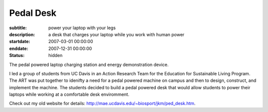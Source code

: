 ==========
Pedal Desk
==========

:subtitle: power your laptop with your legs
:description: a desk that charges your laptop while you work with human power
:startdate: 2007-03-01 00:00:00
:enddate: 2007-12-31 00:00:00
:status: hidden

.. image:: {{ media_url('images/pedal-desk.jpg') }}
   :class: img-rounded

The pedal powered laptop charging station and energy demonstration device.

I led a group of students from UC Davis in an Action Research Team for the
Education for Sustainable Living Program. The ART was put together to idenifty
a need for a pedal powered machine on campus and then to design, construct, and
implement the machine. The students decided to build a pedal powered desk that
would allow students to power their laptops while working at a comfortable desk
enviromment.

Check out my old website for details:
http://mae.ucdavis.edu/~biosport/jkm/ped_desk.htm.
